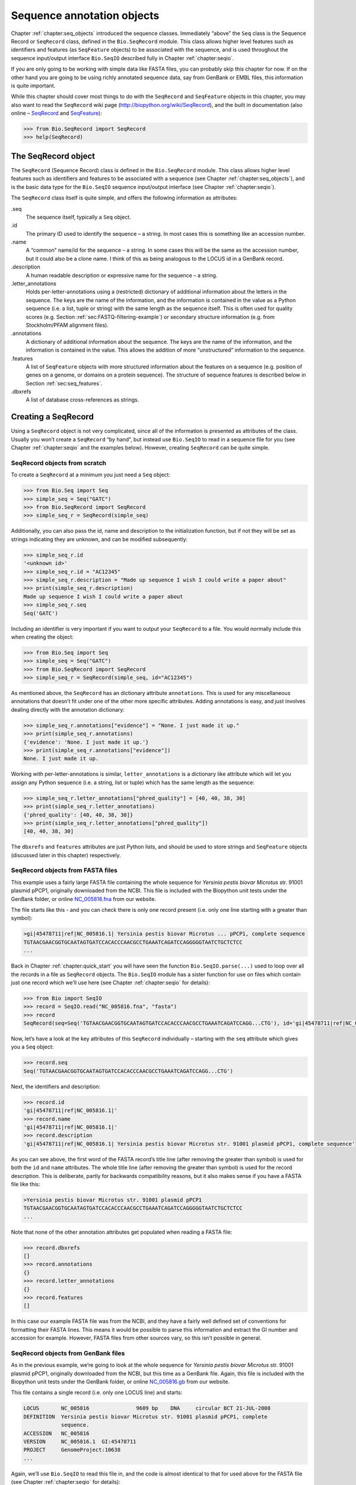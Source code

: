 .. _`chapter:seq_annot`:

Sequence annotation objects
===========================

Chapter :ref:`chapter:seq_objects` introduced the
sequence classes. Immediately “above” the ``Seq`` class is the Sequence
Record or ``SeqRecord`` class, defined in the ``Bio.SeqRecord`` module.
This class allows higher level features such as identifiers and features
(as ``SeqFeature`` objects) to be associated with the sequence, and is
used throughout the sequence input/output interface ``Bio.SeqIO``
described fully in Chapter :ref:`chapter:seqio`.

If you are only going to be working with simple data like FASTA files,
you can probably skip this chapter for now. If on the other hand you are
going to be using richly annotated sequence data, say from GenBank or
EMBL files, this information is quite important.

While this chapter should cover most things to do with the ``SeqRecord``
and ``SeqFeature`` objects in this chapter, you may also want to read
the ``SeqRecord`` wiki page (http://biopython.org/wiki/SeqRecord), and
the built in documentation (also online –
`SeqRecord <http://biopython.org/docs/\bpversion/api/Bio.SeqRecord.html>`__
and
`SeqFeature <http://biopython.org/docs/\bpversion/api/Bio.SeqFeature.html>`__):

.. code:: pycon

   >>> from Bio.SeqRecord import SeqRecord
   >>> help(SeqRecord)

.. _`sec:SeqRecord`:

The SeqRecord object
--------------------

The ``SeqRecord`` (Sequence Record) class is defined in the
``Bio.SeqRecord`` module. This class allows higher level features such
as identifiers and features to be associated with a sequence (see
Chapter :ref:`chapter:seq_objects`), and is the
basic data type for the ``Bio.SeqIO`` sequence input/output interface
(see Chapter :ref:`chapter:seqio`).

The ``SeqRecord`` class itself is quite simple, and offers the following
information as attributes:

.seq
   The sequence itself, typically a ``Seq`` object.

.id
   The primary ID used to identify the sequence – a string. In most
   cases this is something like an accession number.

.name
   A “common” name/id for the sequence – a string. In some cases this
   will be the same as the accession number, but it could also be a
   clone name. I think of this as being analogous to the LOCUS id in a
   GenBank record.

.description
   A human readable description or expressive name for the sequence –
   a string.

.letter_annotations
   Holds per-letter-annotations using a (restricted) dictionary of
   additional information about the letters in the sequence. The keys
   are the name of the information, and the information is contained in
   the value as a Python sequence (i.e. a list, tuple or string) with
   the same length as the sequence itself. This is often used for
   quality scores (e.g.
   Section :ref:`sec:FASTQ-filtering-example`)
   or secondary structure information (e.g. from Stockholm/PFAM
   alignment files).

.annotations
   A dictionary of additional information about the sequence. The keys
   are the name of the information, and the information is contained in
   the value. This allows the addition of more “unstructured”
   information to the sequence.

.features
   A list of ``SeqFeature`` objects with more structured information
   about the features on a sequence (e.g. position of genes on a genome,
   or domains on a protein sequence). The structure of sequence features
   is described below in Section :ref:`sec:seq_features`.

.dbxrefs
   A list of database cross-references as strings.

Creating a SeqRecord
--------------------

Using a ``SeqRecord`` object is not very complicated, since all of the
information is presented as attributes of the class. Usually you won’t
create a ``SeqRecord`` “by hand”, but instead use ``Bio.SeqIO`` to read
in a sequence file for you (see
Chapter :ref:`chapter:seqio` and the examples below).
However, creating ``SeqRecord`` can be quite simple.

SeqRecord objects from scratch
~~~~~~~~~~~~~~~~~~~~~~~~~~~~~~

To create a ``SeqRecord`` at a minimum you just need a ``Seq`` object:

.. doctest

.. code:: pycon

   >>> from Bio.Seq import Seq
   >>> simple_seq = Seq("GATC")
   >>> from Bio.SeqRecord import SeqRecord
   >>> simple_seq_r = SeqRecord(simple_seq)

Additionally, you can also pass the id, name and description to the
initialization function, but if not they will be set as strings
indicating they are unknown, and can be modified subsequently:

.. cont-doctest

.. code:: pycon

   >>> simple_seq_r.id
   '<unknown id>'
   >>> simple_seq_r.id = "AC12345"
   >>> simple_seq_r.description = "Made up sequence I wish I could write a paper about"
   >>> print(simple_seq_r.description)
   Made up sequence I wish I could write a paper about
   >>> simple_seq_r.seq
   Seq('GATC')

Including an identifier is very important if you want to output your
``SeqRecord`` to a file. You would normally include this when creating
the object:

.. doctest

.. code:: pycon

   >>> from Bio.Seq import Seq
   >>> simple_seq = Seq("GATC")
   >>> from Bio.SeqRecord import SeqRecord
   >>> simple_seq_r = SeqRecord(simple_seq, id="AC12345")

As mentioned above, the ``SeqRecord`` has an dictionary attribute
``annotations``. This is used for any miscellaneous annotations that
doesn’t fit under one of the other more specific attributes. Adding
annotations is easy, and just involves dealing directly with the
annotation dictionary:

.. cont-doctest

.. code:: pycon

   >>> simple_seq_r.annotations["evidence"] = "None. I just made it up."
   >>> print(simple_seq_r.annotations)
   {'evidence': 'None. I just made it up.'}
   >>> print(simple_seq_r.annotations["evidence"])
   None. I just made it up.

Working with per-letter-annotations is similar, ``letter_annotations``
is a dictionary like attribute which will let you assign any Python
sequence (i.e. a string, list or tuple) which has the same length as the
sequence:

.. cont-doctest

.. code:: pycon

   >>> simple_seq_r.letter_annotations["phred_quality"] = [40, 40, 38, 30]
   >>> print(simple_seq_r.letter_annotations)
   {'phred_quality': [40, 40, 38, 30]}
   >>> print(simple_seq_r.letter_annotations["phred_quality"])
   [40, 40, 38, 30]

The ``dbxrefs`` and ``features`` attributes are just Python lists, and
should be used to store strings and ``SeqFeature`` objects (discussed
later in this chapter) respectively.

SeqRecord objects from FASTA files
~~~~~~~~~~~~~~~~~~~~~~~~~~~~~~~~~~

This example uses a fairly large FASTA file containing the whole
sequence for *Yersinia pestis biovar Microtus* str. 91001 plasmid pPCP1,
originally downloaded from the NCBI. This file is included with the
Biopython unit tests under the GenBank folder, or online
`NC_005816.fna <https://raw.githubusercontent.com/biopython/biopython/master/Tests/GenBank/NC_005816.fna>`__
from our website.

The file starts like this - and you can check there is only one record
present (i.e. only one line starting with a greater than symbol):

.. code:: text

   >gi|45478711|ref|NC_005816.1| Yersinia pestis biovar Microtus ... pPCP1, complete sequence
   TGTAACGAACGGTGCAATAGTGATCCACACCCAACGCCTGAAATCAGATCCAGGGGGTAATCTGCTCTCC
   ...

Back in Chapter :ref:`chapter:quick_start` you
will have seen the function ``Bio.SeqIO.parse(...)`` used to loop over
all the records in a file as ``SeqRecord`` objects. The ``Bio.SeqIO``
module has a sister function for use on files which contain just one
record which we’ll use here (see
Chapter :ref:`chapter:seqio` for details):

.. doctest ../Tests/GenBank

.. code:: pycon

   >>> from Bio import SeqIO
   >>> record = SeqIO.read("NC_005816.fna", "fasta")
   >>> record
   SeqRecord(seq=Seq('TGTAACGAACGGTGCAATAGTGATCCACACCCAACGCCTGAAATCAGATCCAGG...CTG'), id='gi|45478711|ref|NC_005816.1|', name='gi|45478711|ref|NC_005816.1|', description='gi|45478711|ref|NC_005816.1| Yersinia pestis biovar Microtus str. 91001 plasmid pPCP1, complete sequence', dbxrefs=[])

Now, let’s have a look at the key attributes of this ``SeqRecord``
individually – starting with the ``seq`` attribute which gives you a
``Seq`` object:

.. cont-doctest

.. code:: pycon

   >>> record.seq
   Seq('TGTAACGAACGGTGCAATAGTGATCCACACCCAACGCCTGAAATCAGATCCAGG...CTG')

Next, the identifiers and description:

.. cont-doctest

.. code:: pycon

   >>> record.id
   'gi|45478711|ref|NC_005816.1|'
   >>> record.name
   'gi|45478711|ref|NC_005816.1|'
   >>> record.description
   'gi|45478711|ref|NC_005816.1| Yersinia pestis biovar Microtus str. 91001 plasmid pPCP1, complete sequence'

As you can see above, the first word of the FASTA record’s title line
(after removing the greater than symbol) is used for both the ``id`` and
``name`` attributes. The whole title line (after removing the greater
than symbol) is used for the record description. This is deliberate,
partly for backwards compatibility reasons, but it also makes sense if
you have a FASTA file like this:

.. code:: text

   >Yersinia pestis biovar Microtus str. 91001 plasmid pPCP1
   TGTAACGAACGGTGCAATAGTGATCCACACCCAACGCCTGAAATCAGATCCAGGGGGTAATCTGCTCTCC
   ...

Note that none of the other annotation attributes get populated when
reading a FASTA file:

.. cont-doctest

.. code:: pycon

   >>> record.dbxrefs
   []
   >>> record.annotations
   {}
   >>> record.letter_annotations
   {}
   >>> record.features
   []

In this case our example FASTA file was from the NCBI, and they have a
fairly well defined set of conventions for formatting their FASTA lines.
This means it would be possible to parse this information and extract
the GI number and accession for example. However, FASTA files from other
sources vary, so this isn’t possible in general.

SeqRecord objects from GenBank files
~~~~~~~~~~~~~~~~~~~~~~~~~~~~~~~~~~~~

As in the previous example, we’re going to look at the whole sequence
for *Yersinia pestis biovar Microtus* str. 91001 plasmid pPCP1,
originally downloaded from the NCBI, but this time as a GenBank file.
Again, this file is included with the Biopython unit tests under the
GenBank folder, or online
`NC_005816.gb <https://raw.githubusercontent.com/biopython/biopython/master/Tests/GenBank/NC_005816.gb>`__
from our website.

This file contains a single record (i.e. only one LOCUS line) and
starts:

.. code:: text

   LOCUS       NC_005816               9609 bp    DNA     circular BCT 21-JUL-2008
   DEFINITION  Yersinia pestis biovar Microtus str. 91001 plasmid pPCP1, complete
               sequence.
   ACCESSION   NC_005816
   VERSION     NC_005816.1  GI:45478711
   PROJECT     GenomeProject:10638
   ...

Again, we’ll use ``Bio.SeqIO`` to read this file in, and the code is
almost identical to that for used above for the FASTA file (see
Chapter :ref:`chapter:seqio` for details):

.. doctest ../Tests/GenBank

.. code:: pycon

   >>> from Bio import SeqIO
   >>> record = SeqIO.read("NC_005816.gb", "genbank")
   >>> record
   SeqRecord(seq=Seq('TGTAACGAACGGTGCAATAGTGATCCACACCCAACGCCTGAAATCAGATCCAGG...CTG'), id='NC_005816.1', name='NC_005816', description='Yersinia pestis biovar Microtus str. 91001 plasmid pPCP1, complete sequence', dbxrefs=['Project:58037'])

.. cont-doctest

.. code:: pycon

   >>> record.seq
   Seq('TGTAACGAACGGTGCAATAGTGATCCACACCCAACGCCTGAAATCAGATCCAGG...CTG')

The ``name`` comes from the LOCUS line, while the ``id`` includes the
version suffix. The description comes from the DEFINITION line:

.. cont-doctest

.. code:: pycon

   >>> record.id
   'NC_005816.1'
   >>> record.name
   'NC_005816'
   >>> record.description
   'Yersinia pestis biovar Microtus str. 91001 plasmid pPCP1, complete sequence'

GenBank files don’t have any per-letter annotations:

.. cont-doctest

.. code:: pycon

   >>> record.letter_annotations
   {}

Most of the annotations information gets recorded in the ``annotations``
dictionary, for example:

.. cont-doctest

.. code:: pycon

   >>> len(record.annotations)
   13
   >>> record.annotations["source"]
   'Yersinia pestis biovar Microtus str. 91001'

The ``dbxrefs`` list gets populated from any PROJECT or DBLINK lines:

.. cont-doctest

.. code:: pycon

   >>> record.dbxrefs
   ['Project:58037']

Finally, and perhaps most interestingly, all the entries in the features
table (e.g. the genes or CDS features) get recorded as ``SeqFeature``
objects in the ``features`` list.

.. cont-doctest

.. code:: pycon

   >>> len(record.features)
   41

We’ll talk about ``SeqFeature`` objects next, in
Section :ref:`sec:seq_features`.

.. _`sec:seq_features`:

Feature, location and position objects
--------------------------------------

SeqFeature objects
~~~~~~~~~~~~~~~~~~

Sequence features are an essential part of describing a sequence. Once
you get beyond the sequence itself, you need some way to organize and
easily get at the more “abstract” information that is known about the
sequence. While it is probably impossible to develop a general sequence
feature class that will cover everything, the Biopython ``SeqFeature``
class attempts to encapsulate as much of the information about the
sequence as possible. The design is heavily based on the GenBank/EMBL
feature tables, so if you understand how they look, you’ll probably have
an easier time grasping the structure of the Biopython classes.

The key idea about each ``SeqFeature`` object is to describe a region on
a parent sequence, typically a ``SeqRecord`` object. That region is
described with a location object, typically a range between two
positions (see Section :ref:`sec:locations` below).

The ``SeqFeature`` class has a number of attributes, so first we’ll list
them and their general features, and then later in the chapter work
through examples to show how this applies to a real life example. The
attributes of a SeqFeature are:

.type
   This is a textual description of the type of feature (for instance,
   this will be something like ‘CDS’ or ‘gene’).

.location
   The location of the ``SeqFeature`` on the sequence that you are
   dealing with, see Section :ref:`sec:locations` below. The
   ``SeqFeature`` delegates much of its functionality to the location
   object, and includes a number of shortcut attributes for properties
   of the location:

   .ref
      shorthand for ``.location.ref`` – any (different) reference
      sequence the location is referring to. Usually just None.

   .ref_db
      shorthand for ``.location.ref_db`` – specifies the database any
      identifier in ``.ref`` refers to. Usually just None.

   .strand
      shorthand for ``.location.strand`` – the strand on the sequence
      that the feature is located on. For double stranded nucleotide
      sequence this may either be :math:`1` for the top strand,
      :math:`-1` for the bottom strand, :math:`0` if the strand is
      important but is unknown, or ``None`` if it doesn’t matter. This
      is None for proteins, or single stranded sequences.

.qualifiers
   This is a Python dictionary of additional information about the
   feature. The key is some kind of terse one-word description of what
   the information contained in the value is about, and the value is the
   actual information. For example, a common key for a qualifier might
   be “evidence” and the value might be “computational
   (non-experimental).” This is just a way to let the person who is
   looking at the feature know that it has not be experimentally
   (i. e. in a wet lab) confirmed. Note that other the value will be a
   list of strings (even when there is only one string). This is a
   reflection of the feature tables in GenBank/EMBL files.

.sub_features
   This used to be used to represent features with complicated
   locations like ‘joins’ in GenBank/EMBL files. This has been
   deprecated with the introduction of the ``CompoundLocation`` object,
   and should now be ignored.

.. _`sec:locations`:

Positions and locations
~~~~~~~~~~~~~~~~~~~~~~~

The key idea about each ``SeqFeature`` object is to describe a region on
a parent sequence, for which we use a location object, typically
describing a range between two positions. Two try to clarify the
terminology we’re using:

position
   This refers to a single position on a sequence, which may be fuzzy
   or not. For instance, 5, 20, ``<100`` and ``>200`` are all positions.

location
   A location is region of sequence bounded by some positions. For
   instance ``5..20`` (i. e. 5 to 20) is a location.

I just mention this because sometimes I get confused between the two.

SimpleLocation object
^^^^^^^^^^^^^^^^^^^^^

Unless you work with eukaryotic genes, most ``SeqFeature`` locations are
extremely simple - you just need start and end coordinates and a strand.
That’s essentially all the basic ``SimpleLocation`` object does.

In practice of course, things can be more complicated. First of all we
have to handle compound locations made up of several regions. Secondly,
the positions themselves may be fuzzy (inexact).

CompoundLocation object
^^^^^^^^^^^^^^^^^^^^^^^

Biopython 1.62 introduced the ``CompoundLocation`` as part of a
restructuring of how complex locations made up of multiple regions are
represented. The main usage is for handling ‘join’ locations in
EMBL/GenBank files.

Fuzzy Positions
^^^^^^^^^^^^^^^

So far we’ve only used simple positions. One complication in dealing
with feature locations comes in the positions themselves. In biology
many times things aren’t entirely certain (as much as us wet lab
biologists try to make them certain!). For instance, you might do a
dinucleotide priming experiment and discover that the start of mRNA
transcript starts at one of two sites. This is very useful information,
but the complication comes in how to represent this as a position. To
help us deal with this, we have the concept of fuzzy positions.
Basically there are several types of fuzzy positions, so we have five
classes do deal with them:

ExactPosition
   As its name suggests, this class represents a position which is
   specified as exact along the sequence. This is represented as just a
   number, and you can get the position by looking at the ``position``
   attribute of the object.

BeforePosition
   This class represents a fuzzy position that occurs prior to some
   specified site. In GenBank/EMBL notation, this is represented as
   something like ``<13``, signifying that the real position
   is located somewhere less than 13. To get the specified upper
   boundary, look at the ``position`` attribute of the object.

AfterPosition
   Contrary to ``BeforePosition``, this class represents a position
   that occurs after some specified site. This is represented in GenBank
   as ``>13``, and like ``BeforePosition``, you get the
   boundary number by looking at the ``position`` attribute of the
   object.

WithinPosition
   Occasionally used for GenBank/EMBL locations, this class models a
   position which occurs somewhere between two specified nucleotides. In
   GenBank/EMBL notation, this would be represented as ``(1.5)``, to
   represent that the position is somewhere within the range 1 to 5.

OneOfPosition
   Occasionally used for GenBank/EMBL locations, this class deals with
   a position where several possible values exist, for instance you
   could use this if the start codon was unclear and there where two
   candidates for the start of the gene. Alternatively, that might be
   handled explicitly as two related gene features.

UnknownPosition
   This class deals with a position of unknown location. This is not
   used in GenBank/EMBL, but corresponds to the ‘?’ feature coordinate
   used in UniProt.

Here’s an example where we create a location with fuzzy end points:

.. doctest

.. code:: pycon

   >>> from Bio import SeqFeature
   >>> start_pos = SeqFeature.AfterPosition(5)
   >>> end_pos = SeqFeature.BetweenPosition(9, left=8, right=9)
   >>> my_location = SeqFeature.SimpleLocation(start_pos, end_pos)

Note that the details of some of the fuzzy-locations changed in
Biopython 1.59, in particular for BetweenPosition and WithinPosition you
must now make it explicit which integer position should be used for
slicing etc. For a start position this is generally the lower (left)
value, while for an end position this would generally be the higher
(right) value.

If you print out a ``SimpleLocation`` object, you can get a nice
representation of the information:

.. cont-doctest

.. code:: pycon

   >>> print(my_location)
   [>5:(8^9)]

We can access the fuzzy start and end positions using the start and end
attributes of the location:

.. cont-doctest

.. code:: pycon

   >>> my_location.start
   AfterPosition(5)
   >>> print(my_location.start)
   >5
   >>> my_location.end
   BetweenPosition(9, left=8, right=9)
   >>> print(my_location.end)
   (8^9)

If you don’t want to deal with fuzzy positions and just want numbers,
they are actually subclasses of integers so should work like integers:

.. cont-doctest

.. code:: pycon

   >>> int(my_location.start)
   5
   >>> int(my_location.end)
   9

Similarly, to make it easy to create a position without worrying about
fuzzy positions, you can just pass in numbers to the ``FeaturePosition``
constructors, and you’ll get back out ``ExactPosition`` objects:

.. cont-doctest

.. code:: pycon

   >>> exact_location = SeqFeature.SimpleLocation(5, 9)
   >>> print(exact_location)
   [5:9]
   >>> exact_location.start
   ExactPosition(5)
   >>> int(exact_location.start)
   5

That is most of the nitty gritty about dealing with fuzzy positions in
Biopython. It has been designed so that dealing with fuzziness is not
that much more complicated than dealing with exact positions, and
hopefully you find that true!

Location testing
^^^^^^^^^^^^^^^^

You can use the Python keyword ``in`` with a ``SeqFeature`` or location
object to see if the base/residue for a parent coordinate is within the
feature/location or not.

For example, suppose you have a SNP of interest and you want to know
which features this SNP is within, and lets suppose this SNP is at index
4350 (Python counting!). Here is a simple brute force solution where we
just check all the features one by one in a loop:

.. doctest ../Tests/GenBank

.. code:: pycon

   >>> from Bio import SeqIO
   >>> my_snp = 4350
   >>> record = SeqIO.read("NC_005816.gb", "genbank")
   >>> for feature in record.features:
   ...     if my_snp in feature:
   ...         print("%s %s" % (feature.type, feature.qualifiers.get("db_xref")))
   ...
   source ['taxon:229193']
   gene ['GeneID:2767712']
   CDS ['GI:45478716', 'GeneID:2767712']

Note that gene and CDS features from GenBank or EMBL files defined with
joins are the union of the exons – they do not cover any introns.

Sequence described by a feature or location
~~~~~~~~~~~~~~~~~~~~~~~~~~~~~~~~~~~~~~~~~~~

A ``SeqFeature`` or location object doesn’t directly contain a sequence,
instead the location (see Section :ref:`sec:locations`) describes
how to get this from the parent sequence. For example consider a (short)
gene sequence with location ``5:18`` on the reverse strand, which in
GenBank/EMBL notation using 1-based counting would be
``complement(6..18)``, like this:

.. doctest

.. code:: pycon

   >>> from Bio.Seq import Seq
   >>> from Bio.SeqFeature import SeqFeature, SimpleLocation
   >>> seq = Seq("ACCGAGACGGCAAAGGCTAGCATAGGTATGAGACTTCCTTCCTGCCAGTGCTGAGGAACTGGGAGCCTAC")
   >>> feature = SeqFeature(SimpleLocation(5, 18, strand=-1), type="gene")

You could take the parent sequence, slice it to extract ``5:18``, and then
take the reverse complement. The feature location’s start and end are
integer-like so this works:

.. cont-doctest

.. code:: pycon

   >>> feature_seq = seq[feature.location.start : feature.location.end].reverse_complement()
   >>> print(feature_seq)
   AGCCTTTGCCGTC

This is a simple example so this isn’t too bad – however once you have
to deal with compound features (joins) this is rather messy. Instead,
the ``SeqFeature`` object has an ``extract`` method to take care of all
this (and since Biopython 1.78 can handle trans-splicing by supplying a
dictionary of referenced sequences):

.. cont-doctest

.. code:: pycon

   >>> feature_seq = feature.extract(seq)
   >>> print(feature_seq)
   AGCCTTTGCCGTC

The length of a ``SeqFeature`` or location matches that of the region of
sequence it describes.

.. cont-doctest

.. code:: pycon

   >>> print(len(feature_seq))
   13
   >>> print(len(feature))
   13
   >>> print(len(feature.location))
   13

For ``SimpleLocation`` objects the length is just the difference between
the start and end positions. However, for a ``CompoundLocation`` the
length is the sum of the constituent regions.

Comparison
----------

The ``SeqRecord`` objects can be very complex, but here’s a simple
example:

.. doctest

.. code:: pycon

   >>> from Bio.Seq import Seq
   >>> from Bio.SeqRecord import SeqRecord
   >>> record1 = SeqRecord(Seq("ACGT"), id="test")
   >>> record2 = SeqRecord(Seq("ACGT"), id="test")

What happens when you try to compare these “identical” records?

.. code:: pycon

   >>> record1 == record2

Perhaps surprisingly older versions of Biopython would use Python’s
default object comparison for the ``SeqRecord``, meaning
``record1 == record2`` would only return ``True`` if these variables
pointed at the same object in memory. In this example,
``record1 == record2`` would have returned ``False`` here!

.. code:: pycon

   >>> record1 == record2  # on old versions of Biopython!
   False

As of Biopython 1.67, ``SeqRecord`` comparison like
``record1 == record2`` will instead raise an explicit error to avoid
people being caught out by this:

.. cont-doctest

.. code:: pycon

   >>> record1 == record2
   Traceback (most recent call last):
   ...
   NotImplementedError: SeqRecord comparison is deliberately not implemented. Explicitly compare the attributes of interest.

Instead you should check the attributes you are interested in, for
example the identifier and the sequence:

.. cont-doctest

.. code:: pycon

   >>> record1.id == record2.id
   True
   >>> record1.seq == record2.seq
   True

Beware that comparing complex objects quickly gets complicated (see also
Section :ref:`sec:seq-comparison`).

References
----------

Another common annotation related to a sequence is a reference to a
journal or other published work dealing with the sequence. We have a
fairly simple way of representing a Reference in Biopython – we have a
``Bio.SeqFeature.Reference`` class that stores the relevant information
about a reference as attributes of an object.

The attributes include things that you would expect to see in a
reference like ``journal``, ``title`` and ``authors``. Additionally, it
also can hold the ``medline_id`` and ``pubmed_id`` and a ``comment``
about the reference. These are all accessed simply as attributes of the
object.

A reference also has a ``location`` object so that it can specify a
particular location on the sequence that the reference refers to. For
instance, you might have a journal that is dealing with a particular
gene located on a BAC, and want to specify that it only refers to this
position exactly. The ``location`` is a potentially fuzzy location, as
described in section :ref:`sec:locations`.

Any reference objects are stored as a list in the ``SeqRecord`` object’s
``annotations`` dictionary under the key “references”. That’s all there
is too it. References are meant to be easy to deal with, and hopefully
general enough to cover lots of usage cases.

.. _`sec:SeqRecord-format`:

The format method
-----------------

The ``format()`` method of the ``SeqRecord`` class gives a string
containing your record formatted using one of the output file formats
supported by ``Bio.SeqIO``, such as FASTA:

.. doctest

.. code:: pycon

   >>> from Bio.Seq import Seq
   >>> from Bio.SeqRecord import SeqRecord
   >>> record = SeqRecord(
   ...     Seq(
   ...         "MMYQQGCFAGGTVLRLAKDLAENNRGARVLVVCSEITAVTFRGPSETHLDSMVGQALFGD"
   ...         "GAGAVIVGSDPDLSVERPLYELVWTGATLLPDSEGAIDGHLREVGLTFHLLKDVPGLISK"
   ...         "NIEKSLKEAFTPLGISDWNSTFWIAHPGGPAILDQVEAKLGLKEEKMRATREVLSEYGNM"
   ...         "SSAC"
   ...     ),
   ...     id="gi|14150838|gb|AAK54648.1|AF376133_1",
   ...     description="chalcone synthase [Cucumis sativus]",
   ... )
   >>> print(record.format("fasta"))

which should give:

.. cont-doctest

.. code:: pycon

   >gi|14150838|gb|AAK54648.1|AF376133_1 chalcone synthase [Cucumis sativus]
   MMYQQGCFAGGTVLRLAKDLAENNRGARVLVVCSEITAVTFRGPSETHLDSMVGQALFGD
   GAGAVIVGSDPDLSVERPLYELVWTGATLLPDSEGAIDGHLREVGLTFHLLKDVPGLISK
   NIEKSLKEAFTPLGISDWNSTFWIAHPGGPAILDQVEAKLGLKEEKMRATREVLSEYGNM
   SSAC
   <BLANKLINE>

This ``format`` method takes a single mandatory argument, a lower case
string which is supported by ``Bio.SeqIO`` as an output format (see
Chapter :ref:`chapter:seqio`). However, some of the file
formats ``Bio.SeqIO`` can write to *require* more than one record
(typically the case for multiple sequence alignment formats), and thus
won’t work via this ``format()`` method. See also
Section :ref:`sec:Bio.SeqIO-and-StringIO`.

.. _`sec:SeqRecord-slicing`:

Slicing a SeqRecord
-------------------

You can slice a ``SeqRecord``, to give you a new ``SeqRecord`` covering
just part of the sequence. What is important here is that any per-letter
annotations are also sliced, and any features which fall completely
within the new sequence are preserved (with their locations adjusted).

For example, taking the same GenBank file used earlier:

.. doctest ../Tests/GenBank

.. code:: pycon

   >>> from Bio import SeqIO
   >>> record = SeqIO.read("NC_005816.gb", "genbank")
   >>> record
   SeqRecord(seq=Seq('TGTAACGAACGGTGCAATAGTGATCCACACCCAACGCCTGAAATCAGATCCAGG...CTG'), id='NC_005816.1', name='NC_005816', description='Yersinia pestis biovar Microtus str. 91001 plasmid pPCP1, complete sequence', dbxrefs=['Project:58037'])
   >>> len(record)
   9609
   >>> len(record.features)
   41

For this example we’re going to focus in on the ``pim`` gene,
``YP_pPCP05``. If you have a look at the GenBank file directly you’ll
find this gene/CDS has location string ``4343..4780``, or in Python
counting ``4342:4780``. From looking at the file you can work out that
these are the twelfth and thirteenth entries in the file, so in Python
zero-based counting they are entries :math:`11` and :math:`12` in the
``features`` list:

.. cont-doctest

.. code:: pycon

   >>> print(record.features[20])
   type: gene
   location: [4342:4780](+)
   qualifiers:
       Key: db_xref, Value: ['GeneID:2767712']
       Key: gene, Value: ['pim']
       Key: locus_tag, Value: ['YP_pPCP05']
   <BLANKLINE>
   >>> print(record.features[21])
   type: CDS
   location: [4342:4780](+)
   qualifiers:
       Key: codon_start, Value: ['1']
       Key: db_xref, Value: ['GI:45478716', 'GeneID:2767712']
       Key: gene, Value: ['pim']
       Key: locus_tag, Value: ['YP_pPCP05']
       Key: note, Value: ['similar to many previously sequenced pesticin immunity protein entries of Yersinia pestis plasmid pPCP, e.g. gi| 16082683|,ref|NP_395230.1| (NC_003132) , gi|1200166|emb|CAA90861.1| (Z54145 ) , gi|1488655| emb|CAA63439.1| (X92856) , gi|2996219|gb|AAC62543.1| (AF053945) , and gi|5763814|emb|CAB531 67.1| (AL109969)']
       Key: product, Value: ['pesticin immunity protein']
       Key: protein_id, Value: ['NP_995571.1']
       Key: transl_table, Value: ['11']
       Key: translation, Value: ['MGGGMISKLFCLALIFLSSSGLAEKNTYTAKDILQNLELNTFGNSLSHGIYGKQTTFKQTEFTNIKSNTKKHIALINKDNSWMISLKILGIKRDEYTVCFEDFSLIRPPTYVAIHPLLIKKVKSGNFIVVKEIKKSIPGCTVYYH']
   <BLANKLINE>

Let’s slice this parent record from 4300 to 4800 (enough to include the
``pim`` gene/CDS), and see how many features we get:

.. cont-doctest

.. code:: pycon

   >>> sub_record = record[4300:4800]
   >>> sub_record
   SeqRecord(seq=Seq('ATAAATAGATTATTCCAAATAATTTATTTATGTAAGAACAGGATGGGAGGGGGA...TTA'), id='NC_005816.1', name='NC_005816', description='Yersinia pestis biovar Microtus str. 91001 plasmid pPCP1, complete sequence', dbxrefs=[])
   >>> len(sub_record)
   500
   >>> len(sub_record.features)
   2

Our sub-record just has two features, the gene and CDS entries for
``YP_pPCP05``:

.. cont-doctest

.. code:: pycon

   >>> print(sub_record.features[0])
   type: gene
   location: [42:480](+)
   qualifiers:
       Key: db_xref, Value: ['GeneID:2767712']
       Key: gene, Value: ['pim']
       Key: locus_tag, Value: ['YP_pPCP05']
   <BLANKLINE>
   >>> print(sub_record.features[1])
   type: CDS
   location: [42:480](+)
   qualifiers:
       Key: codon_start, Value: ['1']
       Key: db_xref, Value: ['GI:45478716', 'GeneID:2767712']
       Key: gene, Value: ['pim']
       Key: locus_tag, Value: ['YP_pPCP05']
       Key: note, Value: ['similar to many previously sequenced pesticin immunity protein entries of Yersinia pestis plasmid pPCP, e.g. gi| 16082683|,ref|NP_395230.1| (NC_003132) , gi|1200166|emb|CAA90861.1| (Z54145 ) , gi|1488655| emb|CAA63439.1| (X92856) , gi|2996219|gb|AAC62543.1| (AF053945) , and gi|5763814|emb|CAB531 67.1| (AL109969)']
       Key: product, Value: ['pesticin immunity protein']
       Key: protein_id, Value: ['NP_995571.1']
       Key: transl_table, Value: ['11']
       Key: translation, Value: ['MGGGMISKLFCLALIFLSSSGLAEKNTYTAKDILQNLELNTFGNSLSHGIYGKQTTFKQTEFTNIKSNTKKHIALINKDNSWMISLKILGIKRDEYTVCFEDFSLIRPPTYVAIHPLLIKKVKSGNFIVVKEIKKSIPGCTVYYH']
   <BLANKLINE>

Notice that their locations have been adjusted to reflect the new parent
sequence!

While Biopython has done something sensible and hopefully intuitive with
the features (and any per-letter annotation), for the other annotation
it is impossible to know if this still applies to the sub-sequence or
not. To avoid guessing, with the exception of the molecule type, the
``.annotations`` and ``.dbxrefs`` are omitted from the sub-record, and
it is up to you to transfer any relevant information as appropriate.

.. cont-doctest

.. code:: pycon

   >>> sub_record.annotations
   {'molecule_type': 'DNA'}
   >>> sub_record.dbxrefs
   []

You may wish to preserve other entries like the organism? Beware of
copying the entire annotations dictionary as in this case your partial
sequence is no longer circular DNA - it is now linear:

.. cont-doctest

.. code:: pycon

   >>> sub_record.annotations["topology"] = "linear"

The same point could be made about the record ``id``, ``name`` and
``description``, but for practicality these are preserved:

.. cont-doctest

.. code:: pycon

   >>> sub_record.id
   'NC_005816.1'
   >>> sub_record.name
   'NC_005816'
   >>> sub_record.description
   'Yersinia pestis biovar Microtus str. 91001 plasmid pPCP1, complete sequence'

This illustrates the problem nicely though, our new sub-record is *not*
the complete sequence of the plasmid, so the description is wrong! Let’s
fix this and then view the sub-record as a reduced GenBank file using
the ``format`` method described above in
Section :ref:`sec:SeqRecord-format`:

.. cont-doctest

.. code:: pycon

   >>> sub_record.description = (
   ...     "Yersinia pestis biovar Microtus str. 91001 plasmid pPCP1, partial"
   ... )
   >>> print(sub_record.format("genbank")[:200] + "...")
   LOCUS       NC_005816                500 bp    DNA     linear   UNK 01-JAN-1980
   DEFINITION  Yersinia pestis biovar Microtus str. 91001 plasmid pPCP1, partial.
   ACCESSION   NC_005816
   VERSION     NC_0058...

See
Sections :ref:`sec:FASTQ-slicing-off-primer`
and :ref:`sec:FASTQ-slicing-off-adaptor`
for some FASTQ examples where the per-letter annotations (the read
quality scores) are also sliced.

.. _`sec:SeqRecord-addition`:

Adding SeqRecord objects
------------------------

You can add ``SeqRecord`` objects together, giving a new ``SeqRecord``.
What is important here is that any common per-letter annotations are
also added, all the features are preserved (with their locations
adjusted), and any other common annotation is also kept (like the id,
name and description).

For an example with per-letter annotation, we’ll use the first record in
a FASTQ file. Chapter :ref:`chapter:seqio` will explain
the ``SeqIO`` functions:

.. doctest ../Tests/Quality

.. code:: pycon

   >>> from Bio import SeqIO
   >>> record = next(SeqIO.parse("example.fastq", "fastq"))
   >>> len(record)
   25
   >>> print(record.seq)
   CCCTTCTTGTCTTCAGCGTTTCTCC
   >>> print(record.letter_annotations["phred_quality"])
   [26, 26, 18, 26, 26, 26, 26, 26, 26, 26, 26, 26, 26, 26, 26, 22, 26, 26, 26, 26, 26, 26, 26, 23, 23]

Let’s suppose this was Roche 454 data, and that from other information
you think the ``TTT`` should be only ``TT``. We can make a new edited
record by first slicing the ``SeqRecord`` before and after the “extra”
third ``T``:

.. cont-doctest

.. code:: pycon

   >>> left = record[:20]
   >>> print(left.seq)
   CCCTTCTTGTCTTCAGCGTT
   >>> print(left.letter_annotations["phred_quality"])
   [26, 26, 18, 26, 26, 26, 26, 26, 26, 26, 26, 26, 26, 26, 26, 22, 26, 26, 26, 26]
   >>> right = record[21:]
   >>> print(right.seq)
   CTCC
   >>> print(right.letter_annotations["phred_quality"])
   [26, 26, 23, 23]

Now add the two parts together:

.. cont-doctest

.. code:: pycon

   >>> edited = left + right
   >>> len(edited)
   24
   >>> print(edited.seq)
   CCCTTCTTGTCTTCAGCGTTCTCC
   >>> print(edited.letter_annotations["phred_quality"])
   [26, 26, 18, 26, 26, 26, 26, 26, 26, 26, 26, 26, 26, 26, 26, 22, 26, 26, 26, 26, 26, 26, 23, 23]

Easy and intuitive? We hope so! You can make this shorter with just:

.. cont-doctest

.. code:: pycon

   >>> edited = record[:20] + record[21:]

Now, for an example with features, we’ll use a GenBank file. Suppose you
have a circular genome:

.. doctest ../Tests/GenBank

.. code:: pycon

   >>> from Bio import SeqIO
   >>> record = SeqIO.read("NC_005816.gb", "genbank")
   >>> record
   SeqRecord(seq=Seq('TGTAACGAACGGTGCAATAGTGATCCACACCCAACGCCTGAAATCAGATCCAGG...CTG'), id='NC_005816.1', name='NC_005816', description='Yersinia pestis biovar Microtus str. 91001 plasmid pPCP1, complete sequence', dbxrefs=['Project:58037'])
   >>> len(record)
   9609
   >>> len(record.features)
   41
   >>> record.dbxrefs
   ['Project:58037']
   >>> record.annotations.keys()
   dict_keys(['molecule_type', 'topology', 'data_file_division', 'date', 'accessions', 'sequence_version', 'gi', 'keywords', 'source', 'organism', 'taxonomy', 'references', 'comment'])

You can shift the origin like this:

.. cont-doctest

.. code:: pycon

   >>> shifted = record[2000:] + record[:2000]
   >>> shifted
   SeqRecord(seq=Seq('GATACGCAGTCATATTTTTTACACAATTCTCTAATCCCGACAAGGTCGTAGGTC...GGA'), id='NC_005816.1', name='NC_005816', description='Yersinia pestis biovar Microtus str. 91001 plasmid pPCP1, complete sequence', dbxrefs=[])
   >>> len(shifted)
   9609

Note that this isn’t perfect in that some annotation like the database
cross references, all the annotations except molecule type, and one of
the features (the source feature) have been lost:

.. cont-doctest

.. code:: pycon

   >>> len(shifted.features)
   40
   >>> shifted.dbxrefs
   []
   >>> shifted.annotations.keys()
   dict_keys(['molecule_type'])

This is because the ``SeqRecord`` slicing step is cautious in what
annotation it preserves (erroneously propagating annotation can cause
major problems). If you want to keep the database cross references or
the annotations dictionary, this must be done explicitly:

.. cont-doctest

.. code:: pycon

   >>> shifted.dbxrefs = record.dbxrefs[:]
   >>> shifted.annotations = record.annotations.copy()
   >>> shifted.dbxrefs
   ['Project:58037']
   >>> shifted.annotations.keys()
   dict_keys(['molecule_type', 'topology', 'data_file_division', 'date', 'accessions', 'sequence_version', 'gi', 'keywords', 'source', 'organism', 'taxonomy', 'references', 'comment'])

Also note that in an example like this, you should probably change the
record identifiers since the NCBI references refer to the *original*
unmodified sequence.

.. _`sec:SeqRecord-reverse-complement`:

Reverse-complementing SeqRecord objects
---------------------------------------

One of the new features in Biopython 1.57 was the ``SeqRecord`` object’s
``reverse_complement`` method. This tries to balance easy of use with
worries about what to do with the annotation in the reverse complemented
record.

For the sequence, this uses the Seq object’s reverse complement method.
Any features are transferred with the location and strand recalculated.
Likewise any per-letter-annotation is also copied but reversed (which
makes sense for typical examples like quality scores). However, transfer
of most annotation is problematical.

For instance, if the record ID was an accession, that accession should
not really apply to the reverse complemented sequence, and transferring
the identifier by default could easily cause subtle data corruption in
downstream analysis. Therefore by default, the ``SeqRecord``’s id,
name, description, annotations and database cross references are all
*not* transferred by default.

The ``SeqRecord`` object’s ``reverse_complement`` method takes a number
of optional arguments corresponding to properties of the record. Setting
these arguments to ``True`` means copy the old values, while ``False``
means drop the old values and use the default value. You can
alternatively provide the new desired value instead.

Consider this example record:

.. doctest ../Tests/GenBank

.. code:: pycon

   >>> from Bio import SeqIO
   >>> rec = SeqIO.read("NC_005816.gb", "genbank")
   >>> print(rec.id, len(rec), len(rec.features), len(rec.dbxrefs), len(rec.annotations))
   NC_005816.1 9609 41 1 13

Here we take the reverse complement and specify a new identifier – but
notice how most of the annotation is dropped (but not the features):

.. cont-doctest

.. code:: pycon

   >>> rc = rec.reverse_complement(id="TESTING")
   >>> print(rc.id, len(rc), len(rc.features), len(rc.dbxrefs), len(rc.annotations))
   TESTING 9609 41 0 0
